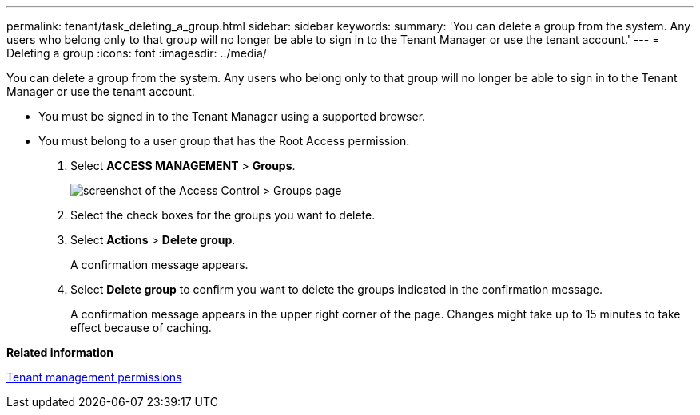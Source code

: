---
permalink: tenant/task_deleting_a_group.html
sidebar: sidebar
keywords: 
summary: 'You can delete a group from the system. Any users who belong only to that group will no longer be able to sign in to the Tenant Manager or use the tenant account.'
---
= Deleting a group
:icons: font
:imagesdir: ../media/

[.lead]
You can delete a group from the system. Any users who belong only to that group will no longer be able to sign in to the Tenant Manager or use the tenant account.

* You must be signed in to the Tenant Manager using a supported browser.
* You must belong to a user group that has the Root Access permission.

. Select *ACCESS MANAGEMENT* > *Groups*.
+
image::../media/tenant_add_groups_example.png[screenshot of the Access Control > Groups page]

. Select the check boxes for the groups you want to delete.
. Select *Actions* > *Delete group*.
+
A confirmation message appears.

. Select *Delete group* to confirm you want to delete the groups indicated in the confirmation message.
+
A confirmation message appears in the upper right corner of the page. Changes might take up to 15 minutes to take effect because of caching.

*Related information*

xref:concept_tenant_management_permissions.adoc[Tenant management permissions]
